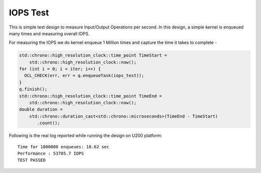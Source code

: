 IOPS Test
=========

This is simple test design to measure Input/Output Operations per second. In this design, a simple kernel is enqueued many times and measuring overall IOPS.

For measuring the IOPS we do kernel enqueue 1 Million times and capture the time it takes to complete -

.. code:: cpp

   std::chrono::high_resolution_clock::time_point TimeStart =
       std::chrono::high_resolution_clock::now();
   for (int i = 0; i < iter; i++) {
     OCL_CHECK(err, err = q.enqueueTask(iops_test));
   }
   q.finish();
   std::chrono::high_resolution_clock::time_point TimeEnd =
       std::chrono::high_resolution_clock::now();
   double duration =
       std::chrono::duration_cast<std::chrono::microseconds>(TimeEnd - TimeStart)
          .count();

Following is the real log reported while running the design on U200
platform:

::

   Time for 1000000 enqueues: 18.62 sec
   Performance : 53705.7 IOPS
   TEST PASSED

